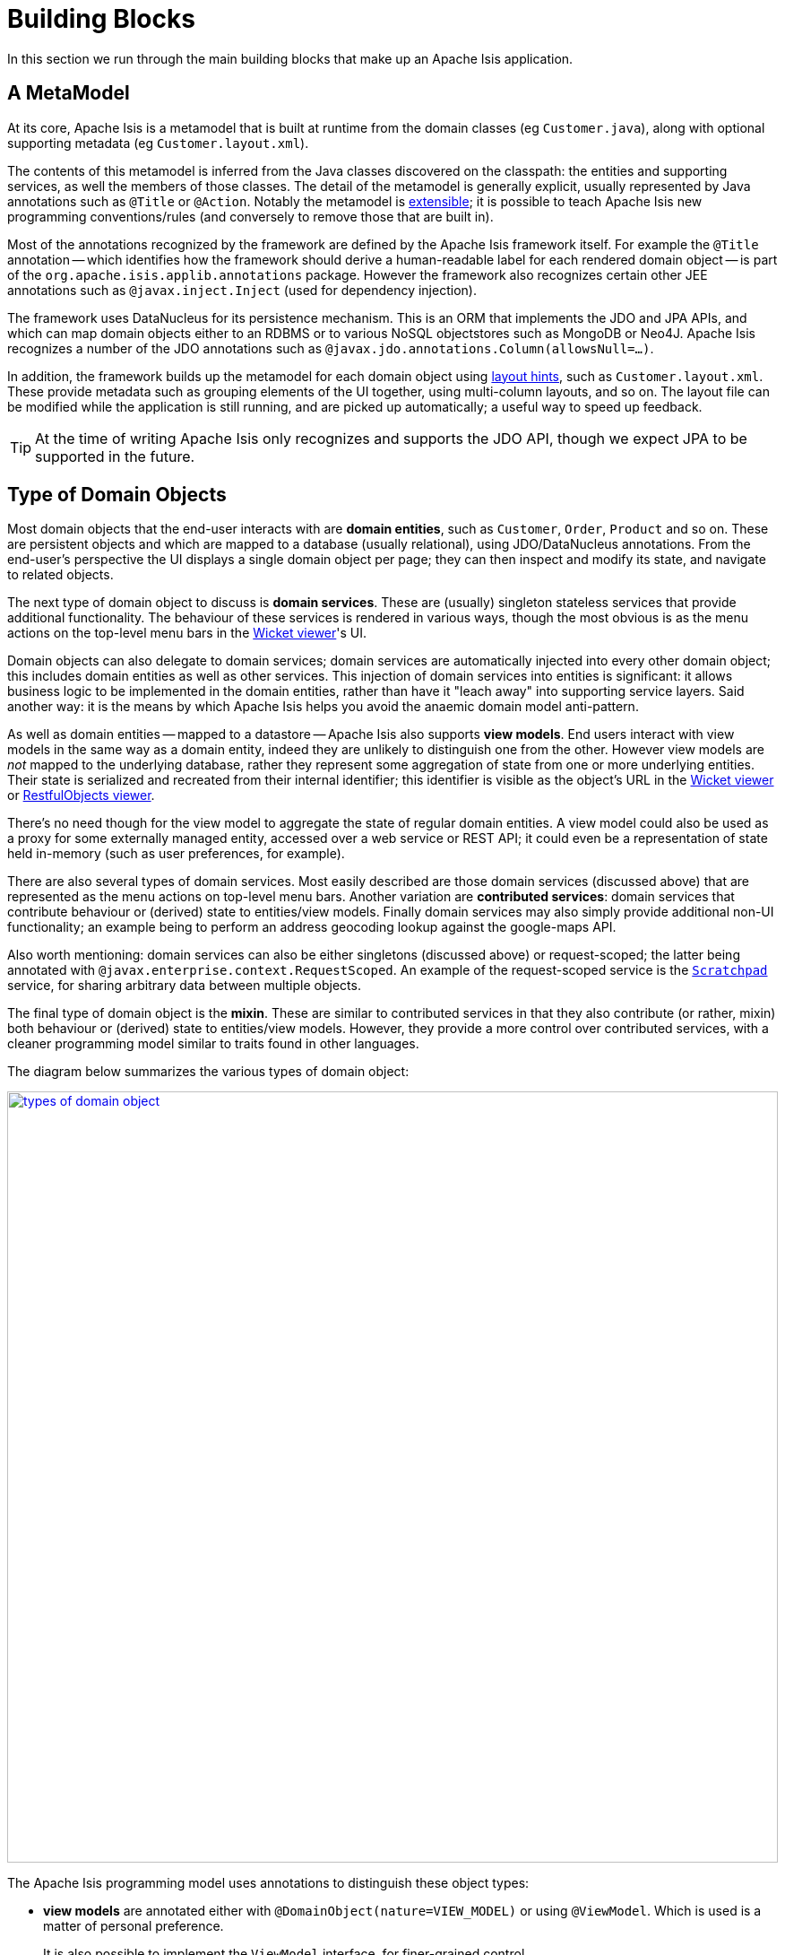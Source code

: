 [[_ugfun_core-concepts_building-blocks]]
= Building Blocks
:Notice: Licensed to the Apache Software Foundation (ASF) under one or more contributor license agreements. See the NOTICE file distributed with this work for additional information regarding copyright ownership. The ASF licenses this file to you under the Apache License, Version 2.0 (the "License"); you may not use this file except in compliance with the License. You may obtain a copy of the License at. http://www.apache.org/licenses/LICENSE-2.0 . Unless required by applicable law or agreed to in writing, software distributed under the License is distributed on an "AS IS" BASIS, WITHOUT WARRANTIES OR  CONDITIONS OF ANY KIND, either express or implied. See the License for the specific language governing permissions and limitations under the License.
:_basedir: ../../
:_imagesdir: images/

In this section we run through the main building blocks that make up an Apache Isis application.

[[__ugfun_core-concepts_building-blocks_metamodel]]
== A MetaModel

At its core, Apache Isis is a metamodel that is built at runtime from the domain classes (eg `Customer.java`), along with optional supporting metadata (eg `Customer.layout.xml`).

The contents of this metamodel is inferred from the Java classes discovered on the classpath: the entities and supporting services, as well the members of those classes.
The detail of the metamodel is generally explicit, usually represented by Java annotations such as `@Title` or `@Action`.
Notably the metamodel is xref:ugbtb.adoc#_ugbtb_programming-model[extensible]; it is possible to teach Apache Isis new programming conventions/rules (and conversely to remove those that are built in).

Most of the annotations recognized by the framework are defined by the Apache Isis framework itself.
For example the `@Title` annotation -- which identifies how the framework should derive a human-readable label for each rendered domain object -- is part of the `org.apache.isis.applib.annotations` package.
However the framework also recognizes certain other JEE annotations such as `@javax.inject.Inject` (used for dependency injection).

The framework uses DataNucleus for its persistence mechanism.
This is an ORM that implements the JDO and JPA APIs, and which can map domain objects either to an RDBMS or to various NoSQL objectstores such as MongoDB or Neo4J.
Apache Isis recognizes a number of the JDO annotations such as `@javax.jdo.annotations.Column(allowsNull=...)`.

In addition, the framework builds up the metamodel for each domain object using
xref:ugvw.adoc#_ugvw_layout[layout hints], such as `Customer.layout.xml`.
These provide metadata such as grouping elements of the UI together, using multi-column layouts, and so on.
The layout file can be modified while the application is still running, and are picked up automatically; a useful way to speed up feedback.

[TIP]
====
At the time of writing Apache Isis only recognizes and supports the JDO API, though we expect JPA to be supported in the future.
====



[[__ugfun_core-concepts_building-blocks_types-of-domain-objects]]
== Type of Domain Objects

Most domain objects that the end-user interacts with are *domain entities*, such as `Customer`, `Order`, `Product` and so on.
These are persistent objects and which are mapped to a database (usually relational), using JDO/DataNucleus annotations.
From the end-user's perspective the UI displays a single domain object per page; they can then inspect and modify its state, and navigate to related objects.

The next type of domain object to discuss is *domain services*.
These are (usually) singleton stateless services that provide additional functionality.
The behaviour of these services is rendered in various ways, though the most obvious is as the menu actions on the top-level menu bars in the xref:ugvw.adoc#[Wicket viewer]'s UI.

Domain objects can also delegate to domain services; domain services are automatically injected into every other domain object; this includes domain entities as well as other services.
This injection of domain services into entities is significant: it allows business logic to be implemented in the domain entities, rather than have it "leach away" into
supporting service layers.
Said another way: it is the means by which Apache Isis helps you avoid the anaemic domain model anti-pattern.

As well as domain entities -- mapped to a datastore -- Apache Isis also supports *view models*.
End users interact with view models in the same way as a domain entity, indeed they are unlikely to distinguish one from the other.
However view models are _not_ mapped to the underlying database, rather they represent some aggregation of state from one or more underlying entities.
Their state is serialized and recreated from their internal identifier; this identifier is visible as the object's URL in the xref:ugvw.adoc#[Wicket viewer] or xref:ugvro.adoc#[RestfulObjects viewer].

There's no need though for the view model to aggregate the state of regular domain entities.
A view model could also be used as a proxy for some externally managed entity, accessed over a web service or REST API; it could even be a representation of state held in-memory (such as user preferences, for example).

There are also several types of domain services.
Most easily described are those domain services (discussed above) that are represented as the menu actions on top-level menu bars.
Another variation are *contributed services*: domain services that contribute behaviour or (derived) state to entities/view models.
Finally domain services may also simply provide additional non-UI functionality; an example being to perform an address geocoding lookup against the google-maps API.

Also worth mentioning: domain services can also be either singletons (discussed above) or request-scoped; the latter being annotated with `@javax.enterprise.context.RequestScoped`.
An example of the request-scoped service is the xref:rgsvc.adoc#_rgsvc_api_Scratchpad[`Scratchpad`] service, for sharing arbitrary data between multiple objects.

The final type of domain object is the *mixin*.
These are similar to contributed services in that they also contribute (or rather, mixin) both behaviour or (derived) state to entities/view models.
However, they provide a more control over contributed services, with a cleaner programming model similar to traits found in other languages.

The diagram below summarizes the various types of domain object:

image::{_imagesdir}core-concepts/building-blocks/types-of-domain-object.png[width="860px",link="{_imagesdir}core-concepts/building-blocks/types-of-domain-object.png"]


The Apache Isis programming model uses annotations to distinguish these object types:

* *view models* are annotated either with `@DomainObject(nature=VIEW_MODEL)` or using `@ViewModel`.
Which is used is a matter of personal preference.  +
+
It is also possible to implement the `ViewModel` interface, for finer-grained control.

* *domain entities* that are persisted to the database (as the vast majority will) are annotated with `@DomainObject(nature=ENTITY)`.
In addition such domain entities are annotated with the JDO/DataNucleus annotation of
`@javax.jdo.annotations.PersistenceCapable`. +
+
In addition, if a domain entity is a proxy for state managed in an external system, or merely for some state held in-memory, then `@DomainObject(nature=EXTERNAL_ENTITY)` or `@DomainObject(nature=INMEMORY_ENTITY)` can be used.

* *mixins* are annotated either with `@DomainObject(nature=MIXIN)` or using `@Mixin`.
As for view models, which is used is a matter of personal preference.

* finally, *domain services*` are annotated with `@DomainService(nature=...)` where the nature is either `VIEW_MENU_ONLY` (for domain services whose actions appear on the top-level menu bars), or `VIEW_CONTRIBUTIONS_ONLY` (for domain services whose actions are contributed to entities or view models), or `DOMAIN` (for domain services whose
functionality is simply for other domain objects to invoke programmatically).
+
It is also possible to specify a nature of simply `VIEW`, this combining `VIEW_MENU_ONLY` and `VIEW_CONTRIBUTIONS_ONLY`.
This is in fact the default, useful for initial prototyping.
A final nature is `VIEW_REST_ONLY` which is for domain services whose functionality is surfaced only by the xref:ugvro.adoc#[RestfulObjects viewer].

Worth emphasising is that domain entities and view models hold state, whereas domain services are generally stateless.
If a domain service does hold state (eg the `Scratchpad` service noted above) then it should be `@RequestScoped` so that this state is short-lived and usable only within a single request.



[[__ugfun_core-concepts_building-blocks_objects-members]]
== Object Members

Every domain object in Apache Isis consists of (at most) three types of members:

* properties, such as a `Customer`'s `firstName

* collections, such as a `Customer`'s `orders` collection of ``Order``s

* actions, such as a `Customer'`s `placeOrder(...)` method.

Some domain objects -- specifically domain services and mixins -- only have actions.
In the case of contributing services and mixins these actions can (depending upon their semantics and signatures) be represented as derived properties or collections on the entity/view model to which they contribute/mix-in.


=== Properties

Properties follow the standard getter/setter pattern, with the return type being a scalar (a value object or another entity or view model).

For example, with:

[source,java]
----
public class Customer
    private String firstName;
    public String getFirstName() { return firstName; }
    public void setFirstName(String firstName) { this.firstName = firstName; }
    ...
}
----

the framework infers the `Customer` domain entity, which in turn has a `firstName` string _property_.


=== Collections

Collections are also represented by a getter and setter, however the return type is a `Collection` or subtype.

For example, with:

[source,java]
----
public class Customer
    private SortedSet<Order> orders = new TreeSet<Order>();
    public SortedSet<Order> getOrders() { return orders; }
    public void setOrders(SortedSet<Order> orders) { this.orders = orders; }
    ...
}
----

the framework infers the `orders` _collection_.

[TIP]
====
The most commonly used collection type is `java.util.SortedSet`; entities are most commonly mapped to a relational database (ie a datastore with set semantics) and we recommend that all entities define a natural ordering so that when rendered in the UI they will be ordered "meaningfully" to the end-user.
====


=== Actions

The third type of object member is actions.
(To a first approximation), actions are all public methods that do not represent properties or collections.

For example:

[source,java]
----
public class Customer
    public Customer placeOrder(Product p, int quantity) { ... }
    ...
}
----

corresponds to the `placeOrder` _action_.

[NOTE]
====
The above _is_ a simplification; the Apache Isis programming model also recognizes a number of other supporting methods each of which has its own prefix such as `hide`, `disable` or `validate`.
These can be considered as "reserved words" in Apache Isis, and do _not_ correspond to actions even though they have public visibility.
====



== Entities vs View Models

When developing an Apache Isis application you will most likely start off with the persistent domain entities: `Customer`, `Order`, `Product`, and so on.
For some applications this may well suffice.
However, if the application needs to integrate with other systems, or if the application needs to support reasonably complex business processes, then you may need to look beyond just domain entities.

To support these use cases we support view models.
In the same way that an (RDBMS) database view can aggregate and abstract from multiple underlying database tables, so a view model sits on top of one or many underlying entities.

View models are not persisted, but nevertheless they can have behaviour (and titles, and icons) just like domain entities.
Indeed, to a user of the system there is no particular distinction (again, in the same way that when using an RDBMS one can use database views and database tables pretty much interchangeably).

View models generally tend to be associated with supporting a particular use case; logically they are part of the application layer, not part of the domain layer (where entities live).

We introduce view models here because they do get mentioned quite often within the users and reference guide.
However, we do consider them a more advanced topic; we generally recommend that you build your applications from the domain layer up, rather than from the view model down.

For further discussion on view models, see xref:ugbtb.adoc#_ugbtb_view-models[this topic].




[[__ugfun_core-concepts_building-blocks_domain-services]]
== Domain Services

Domain services consist of a set of logically grouped actions, and as such follow the same conventions as for entities.
However, a service cannot have (persisted) properties, nor can it have (persisted) collections.

Domain services are instantiated once and once only by the framework, and are used to centralize any domain logic that does not logically belong in a domain entity or value.
Apache Isis will automatically inject services into every domain entity that requests them, and into each other.

For convenience you can inherit from AbstractService or one of its subclasses, but this is not mandatory.


=== Domain Services vs View Services

NOTE: FIXME

`@DomainService(nature=...)`

.Factories, Repositories and Services
****
A distinction is sometimes made between a factory (that creates object) and a repository (that is used to find existing objects).
You will find them discussed separately in Evans' link:http://books.google.com/books/about/Domain_Driven_Design.html?id=hHBf4YxMnWMC[Domain Driven Design], for example.

In Apache Isis these are all implemented as domain services.
Indeed, it is quite common to have a domain service that acts as both a factory and a repository.
****



[[__ugfun_core-concepts_building-blocks_mixins-and-contributions]]
== Mixins & Contributions

NOTE: FIXME


For more information, see xref:ugbtb.adoc#_ugbtb_decoupling_contributions[this topic on contribution]s, and xref:ugbtb.adoc#_ugbtb_decoupling_mixins[this topic on mixin]s.



[[__ugfun_core-concepts_building-blocks_domain-events]]
== Domain Events

NOTE: FIXME; see xref:rgcms.adoc#_rgcms_classes_domainevent[domain event] classes.



=== UI Events

NOTE: FIXME; see xref:rgcms.adoc#_rgcms_classes_uievent[UI event] classes.




[[__ugfun_core-concepts_building-blocks_oid]]
== OIDs

As well as defining a xref:ugfun.adoc#__ugfun_core-concepts_building-blocks_metamodel[metamodel] of the structure (domain classes) of its domain objects, Apache Isis also manages the runtime instances of said domain objects.

When a domain entity is recreated from the database, the framework keeps track of its identity through an "OID": an object identifier.
Fundamentally this is a combination of its type (domain class), along with an identifier.
You can think of it as its "primary key", except across all domain entity types.

For portability and resilience, though, the object type is generally an alias for the actual domain class: thus "customers.CUS", say, rather than "com.mycompany.myapp.customers.Customer".
This is derived from an annotation.
The identifier meanwhile is always converted to a string.

Although simple, the OID is an enormously powerful concept: it represents a URI to any domain object managed by a given Apache Isis application.
With it, we have the ability to lookup any arbitrary domain objects.

Some examples:

* an OID allows sharing of information between users, eg as a deep link to be pasted into an email.

* the information within an OID could be converted into a barcode, and stamped onto a PDF form.
When the PDF is scanned by the mail room, the barcode could be read to attach the correspondence to the relevant domain object.

* as a handle to any object in an audit record, as used by xref:rgsvc.adoc#_rgsvc_spi_AuditerService[`AuditerService`] or xref:rgsvc.adoc#_rgsvc_spi_AuditingService[`AuditingService`] (the latter deprecated);

* similarly within implementations of xref:rgsvc.adoc#_rgsvc_spi_CommandService[`CommandService`] to persist `Command`
objects

* similarly within implementations of xref:rgsvc.adoc#_rgsvc_spi_PublisherService[`PublisherService`]
to persist published action invocations

* and of course both the xref:ugvro.adoc#[RestfulObjects viewer] and
xref:ugvw.adoc#[Wicket viewer]
use the oid tuple to look up, render and allow the user to interact with domain objects.

Although the exact content of an OID should be considered opaque by domain objects, it is possible for domain objects to obtain OIDs.
These are represented as `Bookmark`s, obtained from the xref:rgsvc.adoc#_rgsvc_api_BookmarkService[`BookmarkService`].
Deep links meanwhile can be obtained from the xref:rgant.adoc#_rgant-DeepLinkService[`@DeepLinkService`].

OIDs can also be converted into XML format, useful for integration scenarios.
The xref:rgcms.adoc#_rgcms_schema-common[common schema] XSD defines the `oidDto` complex type for precisely this purpose.



[[__ugfun_core-concepts_building-blocks_value-objects]]
== Value Objects (Primitives)

NOTE: FIXME


